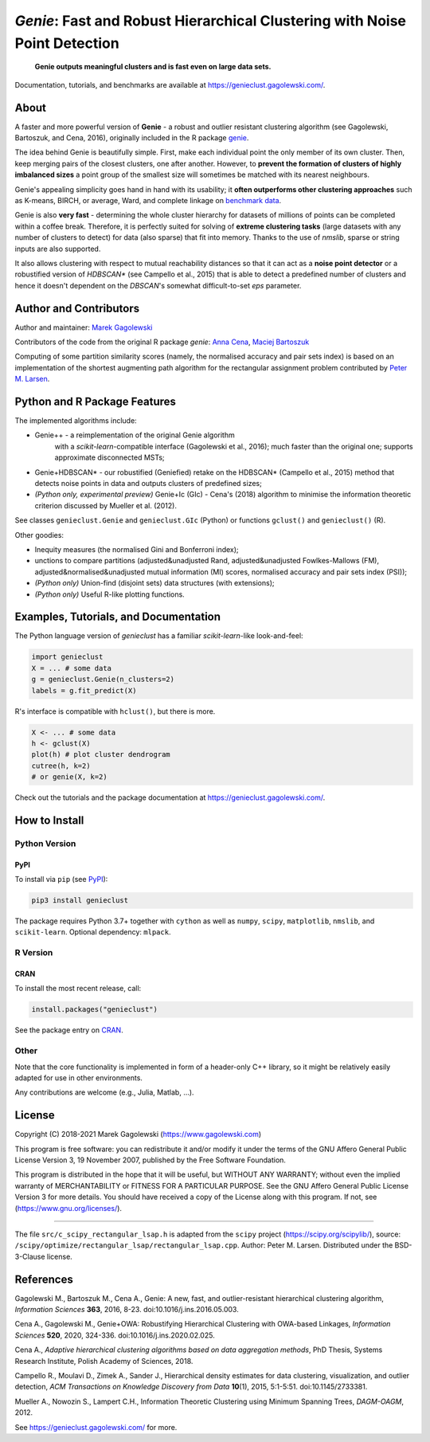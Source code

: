 *Genie*: Fast and Robust Hierarchical Clustering with Noise Point Detection
===========================================================================

|genieclust for Python| |genieclust for R| |codecov|

   **Genie outputs meaningful clusters and is fast even on large data sets.**

Documentation, tutorials, and benchmarks are available
at https://genieclust.gagolewski.com/.


About
-----

A faster and more powerful version of **Genie** - a robust and outlier
resistant clustering algorithm (see Gagolewski, Bartoszuk, and Cena, 2016),
originally included in the R package
`genie <https://cran.r-project.org/web/packages/genie/>`_.

The idea behind Genie is beautifully simple. First, make each individual
point the only member of its own cluster. Then, keep merging pairs
of the closest clusters, one after another. However, to **prevent
the formation of clusters of highly imbalanced sizes** a point group of
the smallest size will sometimes be matched with its nearest neighbours.

Genie's appealing simplicity goes hand in hand with its usability;
it **often outperforms other clustering approaches**
such as K-means, BIRCH, or average, Ward, and complete linkage
on `benchmark data <https://github.com/gagolews/clustering_benchmarks_v1/>`_.

Genie is also **very fast** - determining the whole cluster hierarchy
for datasets of millions of points can be completed within a coffee break.
Therefore, it is perfectly suited for solving of **extreme clustering tasks**
(large datasets with any number of clusters to detect) for data (also sparse)
that fit into memory.
Thanks to the use of `nmslib`, sparse or string inputs are also supported.

It also allows clustering with respect to mutual reachability distances
so that it can act as a **noise point detector** or a
robustified version of `HDBSCAN\*`  (see Campello et al., 2015)
that is able to detect a predefined
number of clusters and hence it doesn't dependent on the `DBSCAN`'s somewhat
difficult-to-set `eps` parameter.



Author and Contributors
-----------------------

Author and maintainer: `Marek Gagolewski <https://www.gagolewski.com>`_

Contributors of the code from the original R package `genie`:
`Anna Cena <https://cena.rexamine.com>`_,
`Maciej Bartoszuk <https://bartoszuk.rexamine.com>`_

Computing of some partition similarity scores (namely, the normalised accuracy
and pair sets index) is based on an implementation of the shortest augmenting path
algorithm for the rectangular assignment problem contributed by
`Peter M. Larsen <https://github.com/pmla/>`_\ .




Python and R Package Features
-----------------------------

The implemented algorithms include:

-  Genie++ - a reimplementation of the original Genie algorithm
    with a `scikit-learn`-compatible interface (Gagolewski et al., 2016);
    much faster than the original one; supports approximate disconnected MSTs;

-  Genie+HDBSCAN\* - our robustified (Geniefied) retake on the HDBSCAN\*
   (Campello et al., 2015) method that detects noise points in data and
   outputs clusters of predefined sizes;

-  *(Python only, experimental preview)* Genie+Ic (GIc) - Cena's (2018)
   algorithm to minimise the information theoretic criterion discussed
   by Mueller et al. (2012).

See classes ``genieclust.Genie`` and ``genieclust.GIc`` (Python) or
functions ``gclust()`` and ``genieclust()`` (R).


Other goodies:

-  Inequity measures (the normalised Gini and Bonferroni index);

-  unctions to compare partitions (adjusted&unadjusted Rand,
   adjusted&unadjusted Fowlkes-Mallows (FM),
   adjusted&normalised&unadjusted mutual information (MI) scores,
   normalised accuracy and pair sets index (PSI));

-  *(Python only)* Union-find (disjoint sets) data structures (with
   extensions);

-  *(Python only)* Useful R-like plotting functions.




Examples, Tutorials, and Documentation
--------------------------------------

The Python language version of `genieclust` has a familiar
`scikit-learn`-like look-and-feel:

.. code:: python

   import genieclust
   X = ... # some data
   g = genieclust.Genie(n_clusters=2)
   labels = g.fit_predict(X)

R's interface is compatible with ``hclust()``, but there is more.

.. code:: r

   X <- ... # some data
   h <- gclust(X)
   plot(h) # plot cluster dendrogram
   cutree(h, k=2)
   # or genie(X, k=2)

Check out the tutorials and the package documentation at
https://genieclust.gagolewski.com/.



How to Install
--------------


Python Version
~~~~~~~~~~~~~~

PyPI
^^^^

To install via ``pip`` (see `PyPI <https://pypi.org/project/genieclust/>`_):

.. code:: bash

   pip3 install genieclust


The package requires Python 3.7+ together with ``cython`` as well as
``numpy``, ``scipy``, ``matplotlib``, ``nmslib``, and ``scikit-learn``.
Optional dependency: ``mlpack``.







R Version
~~~~~~~~~

CRAN
^^^^

To install the most recent release, call:

.. code:: r

    install.packages("genieclust")


See the package entry on `CRAN <https://cran.r-project.org/web/packages/genieclust/>`_.




Other
~~~~~

Note that the core functionality is implemented in form of a header-only
C++ library, so it might be relatively easily adapted for use in
other environments.

Any contributions are welcome (e.g., Julia, Matlab, ...).


License
-------

Copyright (C) 2018-2021 Marek Gagolewski (https://www.gagolewski.com)

This program is free software: you can redistribute it and/or modify it
under the terms of the GNU Affero General Public License Version 3, 19
November 2007, published by the Free Software Foundation.

This program is distributed in the hope that it will be useful, but
WITHOUT ANY WARRANTY; without even the implied warranty of
MERCHANTABILITY or FITNESS FOR A PARTICULAR PURPOSE. See the GNU Affero
General Public License Version 3 for more details. You should have
received a copy of the License along with this program. If not, see
(https://www.gnu.org/licenses/).

--------------

The file ``src/c_scipy_rectangular_lsap.h`` is adapted from the
``scipy`` project (https://scipy.org/scipylib/), source:
``/scipy/optimize/rectangular_lsap/rectangular_lsap.cpp``.
Author: Peter M. Larsen. Distributed under the BSD-3-Clause license.




References
----------

Gagolewski M., Bartoszuk M., Cena A., Genie: A new, fast, and
outlier-resistant hierarchical clustering algorithm, *Information
Sciences* **363**, 2016, 8-23. doi:10.1016/j.ins.2016.05.003.

Cena A., Gagolewski M., Genie+OWA: Robustifying Hierarchical Clustering
with OWA-based Linkages, *Information Sciences* **520**, 2020, 324-336.
doi:10.1016/j.ins.2020.02.025.

Cena A., *Adaptive hierarchical clustering algorithms based on data
aggregation methods*, PhD Thesis, Systems Research Institute, Polish
Academy of Sciences, 2018.

Campello R., Moulavi D., Zimek A., Sander J., Hierarchical density
estimates for data clustering, visualization, and outlier detection,
*ACM Transactions on Knowledge Discovery from Data* **10**\ (1), 2015,
5:1-5:51. doi:10.1145/2733381.

Mueller A., Nowozin S., Lampert C.H., Information Theoretic Clustering
using Minimum Spanning Trees, *DAGM-OAGM*, 2012.

See https://genieclust.gagolewski.com/ for more.



.. |genieclust for Python| image:: https://github.com/gagolews/genieclust/workflows/genieclust%20for%20Python/badge.svg
   :target: https://pypi.org/project/genieclust/
.. |genieclust for R| image:: https://github.com/gagolews/genieclust/workflows/genieclust%20for%20R/badge.svg
   :target: https://cran.r-project.org/web/packages/genieclust/
.. |codecov| image:: https://codecov.io/gh/gagolews/genieclust/branch/master/graph/badge.svg
   :target: https://codecov.io/gh/gagolews/genieclust
